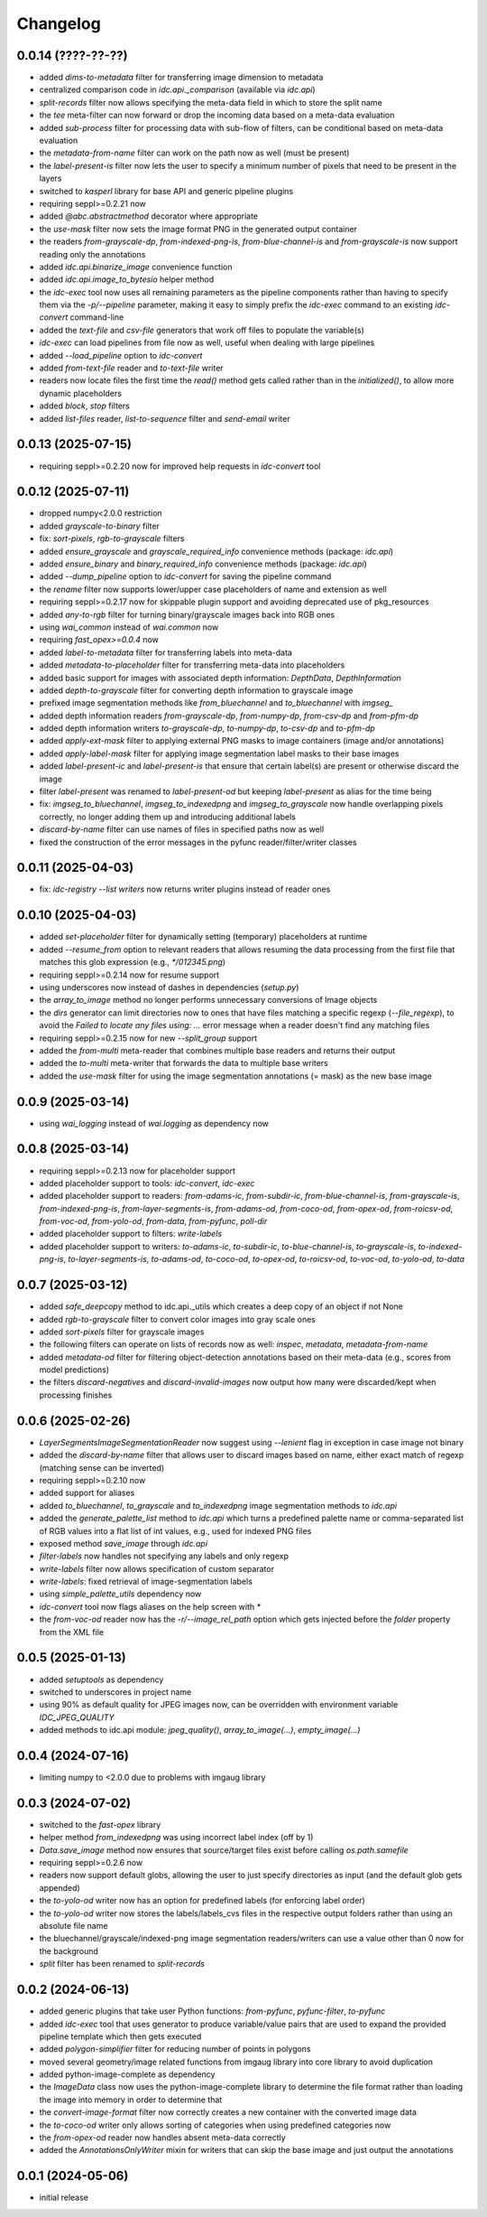 Changelog
=========

0.0.14 (????-??-??)
-------------------

- added `dims-to-metadata` filter for transferring image dimension to metadata
- centralized comparison code in `idc.api._comparison` (available via `idc.api`)
- `split-records` filter now allows specifying the meta-data field in which to store the split name
- the `tee` meta-filter can now forward or drop the incoming data based on a meta-data evaluation
- added `sub-process` filter for processing data with sub-flow of filters, can be conditional based on meta-data evaluation
- the `metadata-from-name` filter can work on the path now as well (must be present)
- the `label-present-is` filter now lets the user to specify a minimum number of pixels that need to be present in the layers
- switched to `kasperl` library for base API and generic pipeline plugins
- requiring seppl>=0.2.21 now
- added `@abc.abstractmethod` decorator where appropriate
- the `use-mask` filter now sets the image format PNG in the generated output container
- the readers `from-grayscale-dp`, `from-indexed-png-is`, `from-blue-channel-is` and
  `from-grayscale-is` now support reading only the annotations
- added `idc.api.binarize_image` convenience function
- added `idc.api.image_to_bytesio` helper method
- the `idc-exec` tool now uses all remaining parameters as the pipeline components rather than having
  to specify them via the `-p/--pipeline` parameter, making it easy to simply prefix the `idc-exec`
  command to an existing `idc-convert` command-line
- added the `text-file` and `csv-file` generators that work off files to populate the variable(s)
- `idc-exec` can load pipelines from file now as well, useful when dealing with large pipelines
- added `--load_pipeline` option to `idc-convert`
- added `from-text-file` reader and `to-text-file` writer
- readers now locate files the first time the `read()` method gets called rather than in the
  `initialized()`, to allow more dynamic placeholders
- added `block`, `stop` filters
- added `list-files` reader, `list-to-sequence` filter and `send-email` writer


0.0.13 (2025-07-15)
-------------------

- requiring seppl>=0.2.20 now for improved help requests in `idc-convert` tool


0.0.12 (2025-07-11)
-------------------

- dropped numpy<2.0.0 restriction
- added `grayscale-to-binary` filter
- fix: `sort-pixels`, `rgb-to-grayscale` filters
- added `ensure_grayscale` and `grayscale_required_info` convenience methods (package: `idc.api`)
- added `ensure_binary` and `binary_required_info` convenience methods (package: `idc.api`)
- added `--dump_pipeline` option to `idc-convert` for saving the pipeline command
- the `rename` filter now supports lower/upper case placeholders of name and extension as well
- requiring seppl>=0.2.17 now for skippable plugin support and avoiding deprecated use of pkg_resources
- added `any-to-rgb` filter for turning binary/grayscale images back into RGB ones
- using `wai_common` instead of `wai.common` now
- requiring `fast_opex>=0.0.4` now
- added `label-to-metadata` filter for transferring labels into meta-data
- added `metadata-to-placeholder` filter for transferring meta-data into placeholders
- added basic support for images with associated depth information: `DepthData`, `DepthInformation`
- added `depth-to-grayscale` filter for converting depth information to grayscale image
- prefixed image segmentation methods like `from_bluechannel` and `to_bluechannel` with `imgseg_`
- added depth information readers `from-grayscale-dp`, `from-numpy-dp`, `from-csv-dp` and `from-pfm-dp`
- added depth information writers `to-grayscale-dp`, `to-numpy-dp`, `to-csv-dp` and `to-pfm-dp`
- added `apply-ext-mask` filter to applying external PNG masks to image containers (image and/or annotations)
- added `apply-label-mask` filter for applying image segmentation label masks to their base images
- added `label-present-ic` and `label-present-is` that ensure that certain label(s) are present or otherwise discard the image
- filter `label-present` was renamed to `label-present-od` but keeping `label-present` as alias for the time being
- fix: `imgseg_to_bluechannel`, `imgseg_to_indexedpng` and `imgseg_to_grayscale` now handle overlapping pixels correctly,
  no longer adding them up and introducing additional labels
- `discard-by-name` filter can use names of files in specified paths now as well
- fixed the construction of the error messages in the pyfunc reader/filter/writer classes


0.0.11 (2025-04-03)
-------------------

- fix: `idc-registry --list writers` now returns writer plugins instead of reader ones


0.0.10 (2025-04-03)
-------------------

- added `set-placeholder` filter for dynamically setting (temporary) placeholders at runtime
- added `--resume_from` option to relevant readers that allows resuming the data processing
  from the first file that matches this glob expression (e.g., `*/012345.png`)
- requiring seppl>=0.2.14 now for resume support
- using underscores now instead of dashes in dependencies (`setup.py`)
- the `array_to_image` method no longer performs unnecessary conversions of Image objects
- the `dirs` generator can limit directories now to ones that have files matching a specific
  regexp (`--file_regexp`), to avoid the `Failed to locate any files using: ...` error message
  when a reader doesn't find any matching files
- requiring seppl>=0.2.15 now for new `--split_group` support
- added the `from-multi` meta-reader that combines multiple base readers and returns their output
- added the `to-multi` meta-writer that forwards the data to multiple base writers
- added the `use-mask` filter for using the image segmentation annotations (= mask) as the new base image


0.0.9 (2025-03-14)
------------------

- using `wai_logging` instead of `wai.logging` as dependency now


0.0.8 (2025-03-14)
------------------

- requiring seppl>=0.2.13 now for placeholder support
- added placeholder support to tools: `idc-convert`, `idc-exec`
- added placeholder support to readers: `from-adams-ic`, `from-subdir-ic`, `from-blue-channel-is`, `from-grayscale-is`,
  `from-indexed-png-is`, `from-layer-segments-is`, `from-adams-od`, `from-coco-od`, `from-opex-od`, `from-roicsv-od`,
  `from-voc-od`, `from-yolo-od`, `from-data`, `from-pyfunc`, `poll-dir`
- added placeholder support to filters: `write-labels`
- added placeholder support to writers: `to-adams-ic`, `to-subdir-ic`, `to-blue-channel-is`, `to-grayscale-is`,
  `to-indexed-png-is`, `to-layer-segments-is`, `to-adams-od`, `to-coco-od`, `to-opex-od`, `to-roicsv-od`,
  `to-voc-od`, `to-yolo-od`, `to-data`


0.0.7 (2025-03-12)
------------------

- added `safe_deepcopy` method to idc.api._utils which creates a deep copy of an object if not None
- added `rgb-to-grayscale` filter to convert color images into gray scale ones
- added `sort-pixels` filter for grayscale images
- the following filters can operate on lists of records now as well: `inspec`, `metadata`, `metadata-from-name`
- added `metadata-od` filter for filtering object-detection annotations based on their meta-data
  (e.g., scores from model predictions)
- the filters `discard-negatives` and `discard-invalid-images` now output how many were discarded/kept
  when processing finishes


0.0.6 (2025-02-26)
------------------

- `LayerSegmentsImageSegmentationReader` now suggest using `--lenient` flag in exception in case image not binary
- added the `discard-by-name` filter that allows user to discard images based on name, either exact match of regexp
  (matching sense can be inverted)
- requiring seppl>=0.2.10 now
- added support for aliases
- added `to_bluechannel`, `to_grayscale` and `to_indexedpng` image segmentation methods to `idc.api`
- added the `generate_palette_list` method to `idc.api` which turns a predefined palette name or comma-separated
  list of RGB values into a flat list of int values, e.g., used for indexed PNG files
- exposed method `save_image` through `idc.api`
- `filter-labels` now handles not specifying any labels and only regexp
- `write-labels` filter now allows specification of custom separator
- `write-labels`: fixed retrieval of image-segmentation labels
- using `simple_palette_utils` dependency now
- `idc-convert` tool now flags aliases on the help screen with `*`
- the `from-voc-od` reader now has the `-r/--image_rel_path` option which gets injected before the `folder` property
  from the XML file


0.0.5 (2025-01-13)
------------------

- added `setuptools` as dependency
- switched to underscores in project name
- using 90% as default quality for JPEG images now, can be overridden with environment variable `IDC_JPEG_QUALITY`
- added methods to idc.api module: `jpeg_quality()`, `array_to_image(...)`, `empty_image(...)`


0.0.4 (2024-07-16)
------------------

- limiting numpy to <2.0.0 due to problems with imgaug library


0.0.3 (2024-07-02)
------------------

- switched to the `fast-opex` library
- helper method `from_indexedpng` was using incorrect label index (off by 1)
- `Data.save_image` method now ensures that source/target files exist before calling `os.path.samefile`
- requiring seppl>=0.2.6 now
- readers now support default globs, allowing the user to just specify directories as input
  (and the default glob gets appended)
- the `to-yolo-od` writer now has an option for predefined labels (for enforcing label order)
- the `to-yolo-od` writer now stores the labels/labels_cvs files in the respective output folders
  rather than using an absolute file name
- the bluechannel/grayscale/indexed-png image segmentation readers/writers can use a value other
  than 0 now for the background
- `split` filter has been renamed to `split-records`


0.0.2 (2024-06-13)
------------------

- added generic plugins that take user Python functions: `from-pyfunc`, `pyfunc-filter`, `to-pyfunc`
- added `idc-exec` tool that uses generator to produce variable/value pairs that are used to expand
  the provided pipeline template which then gets executed
- added `polygon-simplifier` filter for reducing number of points in polygons
- moved several geometry/image related functions from imgaug library into core library to avoid duplication
- added python-image-complete as dependency
- the `ImageData` class now uses the python-image-complete library to determine the file format rather than
  loading the image into memory in order to determine that
- the `convert-image-format` filter now correctly creates a new container with the converted image data
- the `to-coco-od` writer only allows sorting of categories when using predefined categories now
- the `from-opex-od` reader now handles absent meta-data correctly
- added the `AnnotationsOnlyWriter` mixin for writers that can skip the base image and just output the annotations


0.0.1 (2024-05-06)
------------------

- initial release

